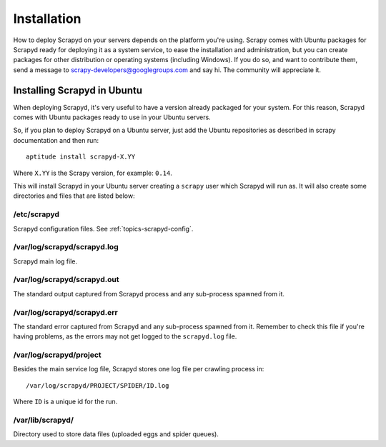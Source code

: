Installation
============

How to deploy Scrapyd on your servers depends on the platform you're using.
Scrapy comes with Ubuntu packages for Scrapyd ready for deploying it as a
system service, to ease the installation and administration, but you can create
packages for other distribution or operating systems (including Windows). If
you do so, and want to contribute them, send a message to
scrapy-developers@googlegroups.com and say hi. The community will appreciate
it.

.. _topics-scrapyd-ubuntu:

Installing Scrapyd in Ubuntu
----------------------------

When deploying Scrapyd, it's very useful to have a version already packaged for
your system. For this reason, Scrapyd comes with Ubuntu packages ready to use
in your Ubuntu servers.

So, if you plan to deploy Scrapyd on a Ubuntu server, just add the Ubuntu
repositories as described in scrapy documentation and then run::

    aptitude install scrapyd-X.YY

Where ``X.YY`` is the Scrapy version, for example: ``0.14``.

This will install Scrapyd in your Ubuntu server creating a ``scrapy`` user
which Scrapyd will run as. It will also create some directories and files that
are listed below:

/etc/scrapyd
~~~~~~~~~~~~

Scrapyd configuration files. See :ref:`topics-scrapyd-config`.

/var/log/scrapyd/scrapyd.log
~~~~~~~~~~~~~~~~~~~~~~~~~~~~

Scrapyd main log file.

/var/log/scrapyd/scrapyd.out
~~~~~~~~~~~~~~~~~~~~~~~~~~~~

The standard output captured from Scrapyd process and any
sub-process spawned from it.

/var/log/scrapyd/scrapyd.err
~~~~~~~~~~~~~~~~~~~~~~~~~~~~

The standard error captured from Scrapyd and any sub-process spawned
from it. Remember to check this file if you're having problems, as the errors
may not get logged to the ``scrapyd.log`` file.

/var/log/scrapyd/project
~~~~~~~~~~~~~~~~~~~~~~~~

Besides the main service log file, Scrapyd stores one log file per crawling
process in::

    /var/log/scrapyd/PROJECT/SPIDER/ID.log

Where ``ID`` is a unique id for the run.

/var/lib/scrapyd/
~~~~~~~~~~~~~~~~~

Directory used to store data files (uploaded eggs and spider queues).

